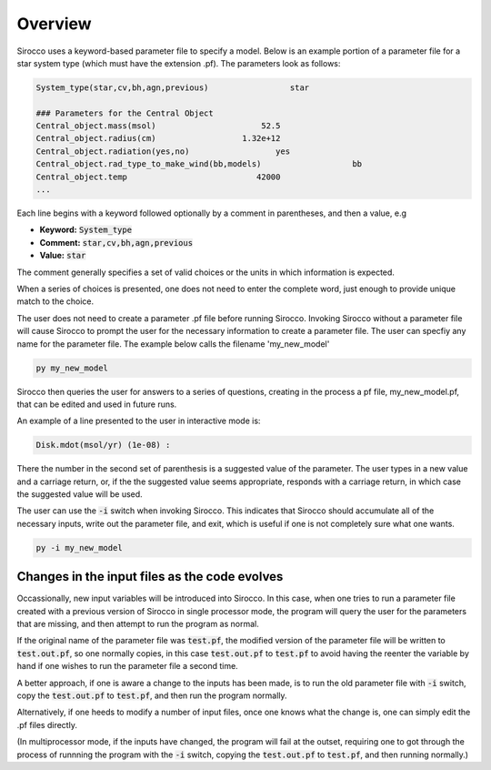 Overview
########

Sirocco uses a keyword-based parameter file to specify a model. Below is an example portion of a parameter file for a star system type (which must have the extension .pf). The parameters look as follows:

.. code::

   System_type(star,cv,bh,agn,previous)                 star

   ### Parameters for the Central Object
   Central_object.mass(msol)                      52.5
   Central_object.radius(cm)                  1.32e+12
   Central_object.radiation(yes,no)                  yes
   Central_object.rad_type_to_make_wind(bb,models)                   bb
   Central_object.temp                           42000
   ...


Each line begins with a keyword followed optionally by a comment in parentheses, and then a value, e.g

* **Keyword:** :code:`System_type`
* **Comment:** :code:`star,cv,bh,agn,previous`
* **Value:** :code:`star`

The comment generally specifies a set of valid choices or the units in which information is expected.

When a series of choices is presented, one does not need to enter the complete word, just enough to provide unique match to the choice.

The user does not need to create a parameter .pf file before running Sirocco. Invoking Sirocco without a parameter file will cause Sirocco to prompt the user for the necessary information to create a parameter file. The user can specfiy any name for the parameter file. The example below calls the filename 'my_new_model'

.. Instead, assuming one is not working from a template parameter file, one simply invokes Sirocco.

.. code:: console

   py my_new_model

Sirocco then queries the user for answers to a series of questions, creating in the process a pf file, my_new_model.pf,
that can be edited and used in future runs.

An example of a line presented to the user in interactive mode is:

.. code::

   Disk.mdot(msol/yr) (1e-08) :

There the number in the second set of parenthesis is a suggested value of the parameter.
The user types in a new value and a carriage return, or, if the the suggested value seems appropriate,
responds with a carriage return, in which case the suggested value will be used.

The user can use the :code:`-i` switch when invoking Sirocco. This indicates that Sirocco should accumulate all of the necessary inputs, write out the parameter file, and exit, which is useful if one is not completely sure what one wants.

.. code:: console

   py -i my_new_model


Changes in the input files as the code evolves
----------------------------------------------

Occassionally, new input variables will be introduced into Sirocco.  In this case, when one tries to run a parameter file 
created with a previous version of Sirocco in single processor mode, the program will query the user for the parameters that are missing, and then
attempt to run the program as normal. 

If the original name of the parameter file was :code:`test.pf`, the modified version of the parameter file will be written to  :code:`test.out.pf`, so
one normally copies, in this case :code:`test.out.pf` to  :code:`test.pf` to avoid having the reenter the variable by hand if one wishes to run the parameter file a second time.

A better approach, if one is aware a change to the inputs has been made, is to run the old parameter file with :code:`-i` switch, copy the :code:`test.out.pf` to  :code:`test.pf`, and then
run the program normally.

Alternatively, if one heeds to modify a number of input files, once one knows what the change is, one can simply edit the .pf files directly.

(In multiprocessor mode, if the inputs have changed, the program will fail at the outset, requiring one to got through the process of runnning the program with  the  :code:`-i` switch, copying the :code:`test.out.pf` 
to  :code:`test.pf`, and then running normally.)

